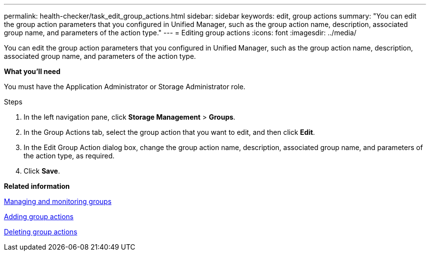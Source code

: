 ---
permalink: health-checker/task_edit_group_actions.html
sidebar: sidebar
keywords: edit, group actions
summary: "You can edit the group action parameters that you configured in Unified Manager, such as the group action name, description, associated group name, and parameters of the action type."
---
= Editing group actions
:icons: font
:imagesdir: ../media/

[.lead]
You can edit the group action parameters that you configured in Unified Manager, such as the group action name, description, associated group name, and parameters of the action type.

*What you'll need*

You must have the Application Administrator or Storage Administrator role.

.Steps
. In the left navigation pane, click *Storage Management* > *Groups*.
. In the Group Actions tab, select the group action that you want to edit, and then click *Edit*.
. In the Edit Group Action dialog box, change the group action name, description, associated group name, and parameters of the action type, as required.
. Click *Save*.

*Related information*

xref:concept_manage_and_monitor_groups.adoc[Managing and monitoring groups]

xref:task_add_group_actions.adoc[Adding group actions]

xref:task_delete_group_actions.adoc[Deleting group actions]
